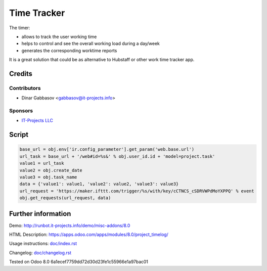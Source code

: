 ==============
 Time Tracker
==============

The timer:


* allows to track the user working time
* helps to control and see the overall working load during a day/week
* generates the corresponding worktime reports

It is a great solution that could be as alternative to Hubstaff or other work time tracker app.

Credits
=======

Contributors
------------
* Dinar Gabbasov <gabbasov@it-projects.info>

Sponsors
--------
* `IT-Projects LLC <https://it-projects.info>`_

Script
======

.. code-block:: python

    base_url = obj.env['ir.config_parameter'].get_param('web.base.url')
    url_task = base_url + '/web#id=%s&' % obj.user_id.id + 'model=project.task'
    value1 = url_task
    value2 = obj.create_date
    value3 = obj.task_name
    data = {'value1': value1, 'value2': value2, 'value3': value3}
    url_request = 'https://maker.ifttt.com/trigger/%s/with/key/cCTNCS_cSDRVWPdMoYXPPQ' % event
    obj.get_requests(url_request, data)

Further information
===================

Demo: http://runbot.it-projects.info/demo/misc-addons/8.0

HTML Description: https://apps.odoo.com/apps/modules/8.0/project_timelog/

Usage instructions: `<doc/index.rst>`_

Changelog: `<doc/changelog.rst>`_

Tested on Odoo 8.0 6a1ecef7759dd72d30d23fe1c55966e1a97bac01
